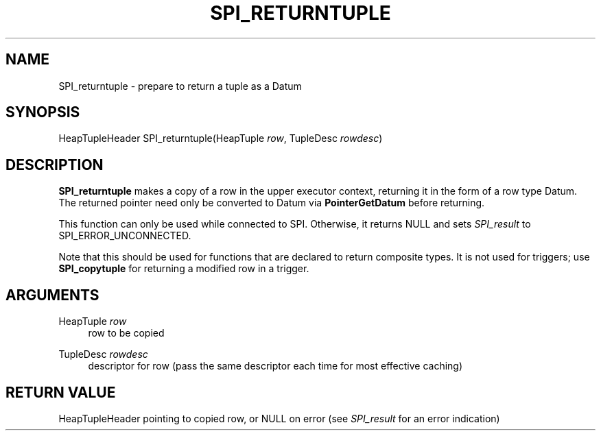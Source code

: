 '\" t
.\"     Title: SPI_returntuple
.\"    Author: The PostgreSQL Global Development Group
.\" Generator: DocBook XSL Stylesheets v1.79.1 <http://docbook.sf.net/>
.\"      Date: 2021
.\"    Manual: PostgreSQL 12.9 Documentation
.\"    Source: PostgreSQL 12.9
.\"  Language: English
.\"
.TH "SPI_RETURNTUPLE" "3" "2021" "PostgreSQL 12.9" "PostgreSQL 12.9 Documentation"
.\" -----------------------------------------------------------------
.\" * Define some portability stuff
.\" -----------------------------------------------------------------
.\" ~~~~~~~~~~~~~~~~~~~~~~~~~~~~~~~~~~~~~~~~~~~~~~~~~~~~~~~~~~~~~~~~~
.\" http://bugs.debian.org/507673
.\" http://lists.gnu.org/archive/html/groff/2009-02/msg00013.html
.\" ~~~~~~~~~~~~~~~~~~~~~~~~~~~~~~~~~~~~~~~~~~~~~~~~~~~~~~~~~~~~~~~~~
.ie \n(.g .ds Aq \(aq
.el       .ds Aq '
.\" -----------------------------------------------------------------
.\" * set default formatting
.\" -----------------------------------------------------------------
.\" disable hyphenation
.nh
.\" disable justification (adjust text to left margin only)
.ad l
.\" -----------------------------------------------------------------
.\" * MAIN CONTENT STARTS HERE *
.\" -----------------------------------------------------------------
.SH "NAME"
SPI_returntuple \- prepare to return a tuple as a Datum
.SH "SYNOPSIS"
.sp
.nf
HeapTupleHeader SPI_returntuple(HeapTuple \fIrow\fR, TupleDesc \fIrowdesc\fR)
.fi
.SH "DESCRIPTION"
.PP
\fBSPI_returntuple\fR
makes a copy of a row in the upper executor context, returning it in the form of a row type
Datum\&. The returned pointer need only be converted to
Datum
via
\fBPointerGetDatum\fR
before returning\&.
.PP
This function can only be used while connected to SPI\&. Otherwise, it returns NULL and sets
\fISPI_result\fR
to
SPI_ERROR_UNCONNECTED\&.
.PP
Note that this should be used for functions that are declared to return composite types\&. It is not used for triggers; use
\fBSPI_copytuple\fR
for returning a modified row in a trigger\&.
.SH "ARGUMENTS"
.PP
HeapTuple \fIrow\fR
.RS 4
row to be copied
.RE
.PP
TupleDesc \fIrowdesc\fR
.RS 4
descriptor for row (pass the same descriptor each time for most effective caching)
.RE
.SH "RETURN VALUE"
.PP
HeapTupleHeader
pointing to copied row, or
NULL
on error (see
\fISPI_result\fR
for an error indication)

